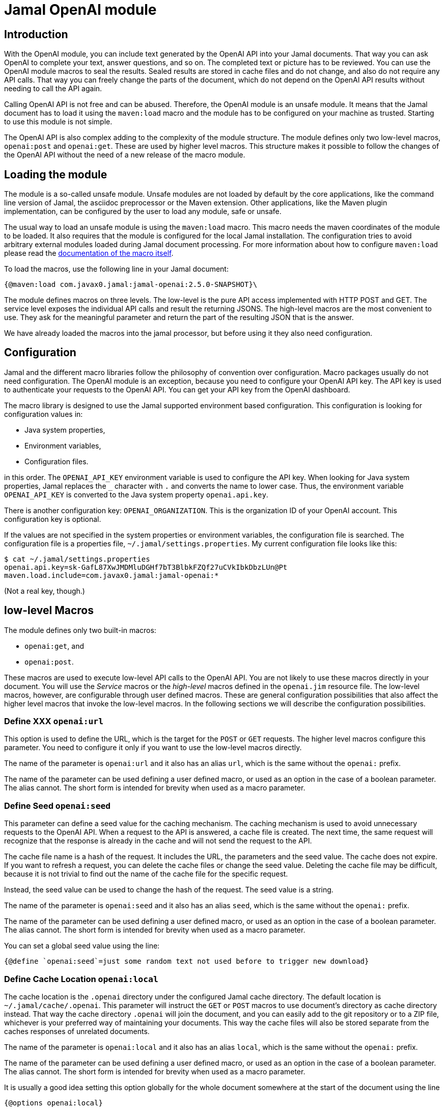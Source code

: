 = Jamal OpenAI module




== Introduction

With the OpenAI module, you can include text generated by the OpenAI API into your Jamal documents.
That way you can ask OpenAI to complete your text, answer questions, and so on.
The completed text or picture has to be reviewed.
You can use the OpenAI module macros to seal the results.
Sealed results are stored in cache files and do not change, and also do not require any API calls.
That way you can freely change the parts of the document, which do not depend on the OpenAI API results without needing to call the API again.

Calling OpenAI API is not free and can be abused.
Therefore, the OpenAI module is an unsafe module.
It means that the Jamal document has to load it using the `maven:load` macro and the module has to be configured on your machine as trusted.
Starting to use this module is not simple.

The OpenAI API is also complex adding to the complexity of the module structure.
The module defines only two low-level macros, `openai:post` and `openai:get`.
These are used by higher level macros.
This structure makes it possible to follow the changes of the OpenAI API without the need of a new release of the macro module.

== Loading the module

The module is a so-called unsafe module.
Unsafe modules are not loaded by default by the core applications, like the command line version of Jamal, the asciidoc preprocessor or the Maven extension.
Other applications, like the Maven plugin implementation, can be configured by the user to load any module, safe or unsafe.

The usual way to load an unsafe module is using the `maven:load` macro.
This macro needs the maven coordinates of the module to be loaded.
It also requires that the module is configured for the local Jamal installation.
The configuration tries to avoid arbitrary external modules loaded during Jamal document processing.
For more information about how to configure `maven:load` please read the link:../jamal-maven-load/README.adoc[documentation of the macro itself].


To load the macros, use the following line in your Jamal document:

  {@maven:load com.javax0.jamal:jamal-openai:2.5.0-SNAPSHOT}\

The module defines macros on three levels.
The low-level is the pure API access implemented with HTTP POST and GET.
The service level exposes the individual API calls and result the returning JSONS.
The high-level macros are the most convenient to use.
They ask for the meaningful parameter and return the part of the resulting JSON that is the answer.

We have already loaded the macros into the jamal processor, but before using it they also need configuration.

== Configuration

Jamal and the different macro libraries follow the philosophy of convention over configuration.
Macro packages usually do not need configuration.
The OpenAI module is an exception, because you need to configure your OpenAI API key.
The API key is used to authenticate your requests to the OpenAI API.
You can get your API key from the OpenAI dashboard.

The macro library is designed to use the Jamal supported environment based configuration.
This configuration is looking for configuration values in:

* Java system properties,
* Environment variables,
* Configuration files.

in this order. The `OPENAI_API_KEY` environment variable is used to configure the API key.
When looking for Java system properties, Jamal replaces the `_` character with `.` and converts the name to lower case.
Thus, the environment variable `OPENAI_API_KEY` is converted to the Java system property `openai.api.key`.

There is another configuration key: `OPENAI_ORGANIZATION`.
This is the organization ID of your OpenAI account.
This configuration key is optional.

If the values are not specified in the system properties or environment variables, the configuration file is searched.
The configuration file is a properties file, `~/.jamal/settings.properties`.
My current configuration file looks like this:

  $ cat ~/.jamal/settings.properties
  openai.api.key=sk-GafL87XwJMDMluDGHf7bT3BlbkFZQf27uCVkIbkDbzLUn@Pt
  maven.load.include=com.javax0.jamal:jamal-openai:*

(Not a real key, though.)

== low-level Macros

The module defines only two built-in macros:

* `openai:get`, and
* `openai:post`.

These macros are used to execute low-level API calls to the OpenAI API.
You are not likely to use these macros directly in your document.
You will use the _Service_ macros or the __high-level__ macros defined in the `openai.jim` resource file.
The low-level macros, however, are configurable through user defined macros.
These are general configuration possibilities that also affect the higher level macros that invoke the low-level macros.
In the following sections we will describe the configuration possibilities.

// adds the general description of the short form for the option


=== Define XXX `openai:url`

This option is used to define the URL, which is the target for the `POST` or `GET` requests.
The higher level macros configure this parameter.
You need to configure it only if you want to use the low-level macros directly.

The name of the parameter is `openai:url` and it also has an alias `url`, which is the same without the `openai:` prefix.

The name of the parameter can be used defining a user defined macro, or used as an option in the case of a boolean parameter. The alias cannot.
The short form is intended for brevity when used as a macro parameter.


=== Define Seed `openai:seed`

This parameter can define a seed value for the caching mechanism.
The caching mechanism is used to avoid unnecessary requests to the OpenAI API.
When a request to the API is answered, a cache file is created.
The next time, the same request will recognize that the response is already in the cache and will not send the request to the API.

The cache file name is a hash of the request.
It includes the URL, the parameters and the seed value.
The cache does not expire.
If you want to refresh a request, you can delete the cache files or change the seed value.
Deleting the cache file may be difficult, because it is not trivial to find out the name of the cache file for the specific request.

Instead, the seed value can be used to change the hash of the request.
The seed value is a string.

The name of the parameter is `openai:seed` and it also has an alias `seed`, which is the same without the `openai:` prefix.

The name of the parameter can be used defining a user defined macro, or used as an option in the case of a boolean parameter. The alias cannot.
The short form is intended for brevity when used as a macro parameter.


You can set a global seed value using the line:

  {@define `openai:seed`=just some random text not used before to trigger new download}


=== Define Cache Location `openai:local`

The cache location is the `.openai` directory under the configured Jamal cache directory.
The default location is `~/.jamal/cache/.openai`.
This parameter will instruct the `GET` or `POST` macros to use document's directory as cache directory instead.
That way the cache directory `.openai` will join the document, and you can easily add to the git repository or to a ZIP file, whichever is your preferred way of maintaining your documents.
This way the cache files will also be stored separate from the caches responses of unrelated documents.

The name of the parameter is `openai:local` and it also has an alias `local`, which is the same without the `openai:` prefix.

The name of the parameter can be used defining a user defined macro, or used as an option in the case of a boolean parameter. The alias cannot.
The short form is intended for brevity when used as a macro parameter.


It is usually a good idea setting this option globally for the whole document somewhere at the start of the document using the line

  {@options openai:local}

=== Sealing a Document `openai:sealed`

When you work on the document, the rendering will invoke openai API calls many times.
You will change the requests a few times, and you will see the results.
When you settle and have the final version, the result will always be the same and coming from the cache.

You can seal the document to ensure that no openai API calls gets modified and executed accidentally.
When the option `openai:sealed` is true the macros will throw an error if the response for a given request is not in the cache.

The name of the parameter is `openai:sealed` and it also has an alias `sealed`, which is the same without the `openai:` prefix.

The name of the parameter can be used defining a user defined macro, or used as an option in the case of a boolean parameter. The alias cannot.
The short form is intended for brevity when used as a macro parameter.


It is usually a good idea setting this option globally for the whole document somewhere at the start of the document using the line

  {@options openai:sealed}

You can also reset this option for the different calls using the line

  {@options ~openai:sealed}


=== Define seal hash `openai:hash`

The option `openai:sealed` fails the document rendering if the cache file is missing.
Defining a hash value for a request will make the rendering fail even if there is a cached value, but is different from what the hash value imposes.

The typical use case is imagined as follows.
You edit a document, change the requests, and you see the results.
You seal the document when you are satisfied with the results.
You package the Jamal document along with the cache files and send it forward in the workflow.
You are responsible for the review of the openai-generated text.

The next person edits parts of the file working on it, but should not change the openai requests.
This person can, however, edit the cache files and the openai generated text manually.
It will change the document rendered a version different from what you approved.

The manipulation can be investigated looking at the cache files, but it may not be trivial.
If you provide a hash value for the request changing the cache will need the change of the hash.
This will make the manipulation obvious.

The name of the parameter is `openai:hash` and it also has an alias `hash`, which is the same without the `openai:` prefix.

The name of the parameter can be used defining a user defined macro, or used as an option in the case of a boolean parameter. The alias cannot.
The short form is intended for brevity when used as a macro parameter.


You can set the hash using the following line:

  {@define openai:hash=f4bf5bc6-7509e435-e10ab854-01aaad40-3a8e5269-92d71db9-f067d380-39ee3eb0}

The line above is an example of the hash value.
The hash value contains 8 parts of 8 hex characters separated by `-`.
You have to use at least six consecutive characters as a hash value from this string.

During rendering, when the hash value is defined, but wrong the error message will be

  The hash of the result is '22f1f8d7-028059c4-9f55984c-56430583-93c9fd5b-6482fb22-6a9af775-8da2c142' does not contain 'f4bf5bc6-7509e435-e10ab854-01aaad40-3a8e5269-92d71db9-f067d380-39ee3eb0'

You can then copy the hash value from the error message and use it in the definition of the hash value.

The value defined using `define` is used for the whole document.
The hash value, however, will be different for each request.
You have to add new `define` lines for each request.

If a specific request should be executed without checking the hash value, you should undefine the hash value macro using the line:

  {@undefine openai:hash}

Setting the hash value to an empty string does not work.

=== Accepting error responses `openai:fallible`

When the openai API returns an error response, the rendering will fail.
Jamal tries to recover from error messages and list all the discoverable errors, but the rendering will fail.
When using the interactive IntelliJ editor, it means that the "rendered" document will contain the macros and a huge load of stack trace information.

You can instruct the macros to ignore the error responses and return the error message instead.
It will not suppress errors, which are hard errors, like missing parameters or connection issues.
It will only suppress the errors, which are returned by the openai API or the error signaling an asynchronous pending response.

The name of the parameter is `openai:fallible` and it also has an alias `fallible`, which is the same without the `openai:` prefix.

The name of the parameter can be used defining a user defined macro, or used as an option in the case of a boolean parameter. The alias cannot.
The short form is intended for brevity when used as a macro parameter.


You can set this option globally for the whole document using the line:

  {@options openai:fallible}

Note that result JSON structure is usually different from the legit response.
It means that in spite of using this option, the documentum rendering may fail when using the returned JSON.
You can the `json:get` macro with alternative JSON pointers to handle error responses.
The first alternative should be the selection from the legit response.
The second should select from the error response.
It is usually just the name of the macro where the response is stored as JSON, essentially selecting the whole JSON.

=== Using the API Asynchronous `openai:asynch`

Sending a request to the openai and getting the response may take a while.
When rendering a document interactively, it will freeze the editing environment.
To mitigate this situation, you can use the option `openai:asynch`.
When this option is true, the macros will return immediately with progress information JSON.
Jamal will send the requests asynchronously, and when the response arrives it will be stored in the cache.
Subsequent rendering will use the cached response.

The name of the parameter is `openai:asynch` and it also has an alias `asynch`, which is the same without the `openai:` prefix.

The name of the parameter can be used defining a user defined macro, or used as an option in the case of a boolean parameter. The alias cannot.
The short form is intended for brevity when used as a macro parameter.


You should not use this option when rendering the document in a batch, like the command line.
It will generate output with the progress information JSONs instead of the actual responses.

To use this option only when the environment is interactive, like the IntelliJ Asciidoctor plugin you can use a line the following:

.sample from the SAMPLES/samples.jim file
[source]
----
{%#if /{%@env intellij.asciidoctor.plugin%}/
       {%@options openai:fallible openai:asynch%}/%}

----

This macro will set the fallible and asynch options when the environment is interactive.

== Loading OpenAI Service and high-level Macros

The Service and high-level macros are defined in the `openai.jim` resource file.

NOTE: Jamal include files have the extension `.jim` instead of `.jam` by convention.

Because the macros were loaded via the `maven:load` macro, the `openai.jim` file is not on the regular classpath.
Because of that the special form of the `res:` resource syntax has to be used naming a macro from the package where the resource file is.

  {@import res:`openai:get`openai.jim}

After you import this file, you can use the macros defined in it.

== Service Macros

Service macros use the built-in `openai:post` and `openai:get` macros to execute the API calls.
They are defined in the `openai.jim` resource file.

=== `openai:query_models`

This is the simplest macro.
It needs no parameters, and it returns a list of all available models.

  {@openai:query_models}

=== `openai:query_model(model)`


== High-Level Macros